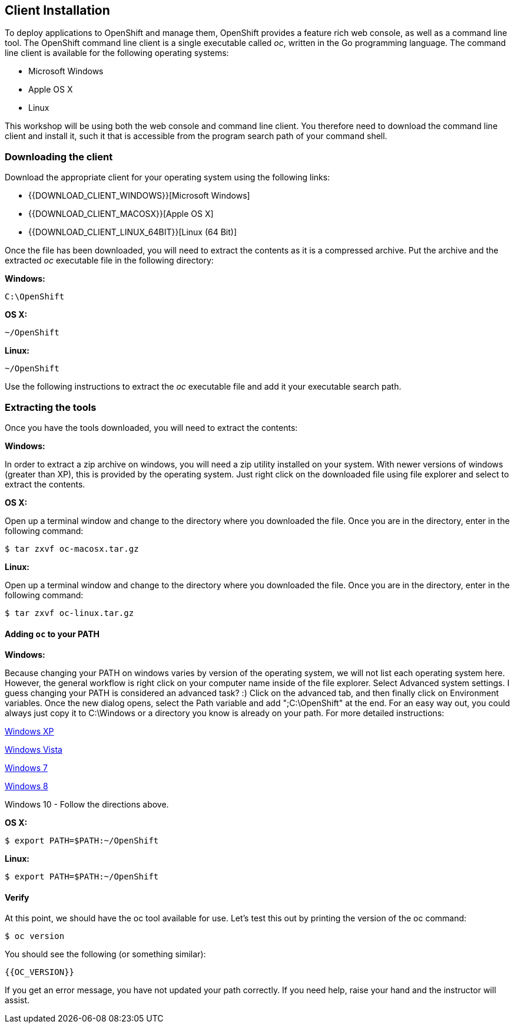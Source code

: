 ## Client Installation

To deploy applications to OpenShift and manage them, OpenShift provides a
feature rich web console, as well as a command line tool. The OpenShift
command line client is a single executable called _oc_, written in the Go
programming language. The command line client is available for the
following operating systems:

- Microsoft Windows
- Apple OS X
- Linux

This workshop will be using both the web console and command line client.
You therefore need to download the command line client and install it,
such it that is accessible from the program search path of your command
shell.

### Downloading the client

Download the appropriate client for your operating system using the
following links:

- {{DOWNLOAD_CLIENT_WINDOWS}}[Microsoft Windows]
- {{DOWNLOAD_CLIENT_MACOSX}}[Apple OS X]
- {{DOWNLOAD_CLIENT_LINUX_64BIT}}[Linux (64 Bit)]

Once the file has been downloaded, you will need to extract the contents as
it is a compressed archive. Put the archive and the extracted _oc_ executable
file in the following directory:

**Windows:**

[source]
----
C:\OpenShift
----

**OS X:**

[source]
----
~/OpenShift
----

**Linux:**

[source]
----
~/OpenShift
----

Use the following instructions to extract the _oc_ executable file and add
it your executable search path.

### Extracting the tools

Once you have the tools downloaded, you will need to extract the contents:

**Windows:**

In order to extract a zip archive on windows, you will need a zip utility
installed on your system.  With newer versions of windows (greater than XP),
this is provided by the operating system.  Just right click on the downloaded
file using file explorer and select to extract the contents.

**OS X:**

Open up a terminal window and change to the directory where you downloaded the
file.  Once you are in the directory, enter in the following command:

[source]
----
$ tar zxvf oc-macosx.tar.gz
----

**Linux:**

Open up a terminal window and change to the directory where you downloaded the
file.  Once you are in the directory, enter in the following command:

[source]
----
$ tar zxvf oc-linux.tar.gz
----

#### Adding `oc` to your PATH

**Windows:**

Because changing your PATH on windows varies by version of the operating system,
we will not list each operating system here.  However, the general workflow is
right click on your computer name inside of the file explorer.  Select Advanced
system settings. I guess changing your PATH is considered an advanced task? :)
Click on the advanced tab, and then finally click on Environment variables.
Once the new dialog opens, select the Path variable and add ";C:\OpenShift" at
the end.  For an easy way out, you could always just copy it to C:\Windows or a
directory you know is already on your path. For more detailed instructions:

https://support.microsoft.com/en-us/kb/310519[Windows XP]

http://banagale.com/changing-your-system-path-in-windows-vista.htm[Windows Vista]

http://geekswithblogs.net/renso/archive/2009/10/21/how-to-set-the-windows-path-in-windows-7.aspx[Windows 7]

http://www.itechtics.com/customize-windows-environment-variables/[Windows 8]

Windows 10 - Follow the directions above.

**OS X:**

[source]
----
$ export PATH=$PATH:~/OpenShift
----

**Linux:**

[source]
----
$ export PATH=$PATH:~/OpenShift
----

#### Verify
At this point, we should have the oc tool available for use.  Let's test this
out by printing the version of the oc command:

[source]
----
$ oc version
----

You should see the following (or something similar):

[source]
----
{{OC_VERSION}}
----

If you get an error message, you have not updated your path correctly.  If you
need help, raise your hand and the instructor will assist.

